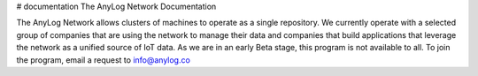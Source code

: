# documentation
The AnyLog Network Documentation

The AnyLog Network allows clusters of machines to operate as a single repository.
We currently operate with a selected group of companies that are using the network to manage their data and companies that build applications that leverage the network as a unified source of IoT data.
As we are in an early Beta stage, this program is not available to all. To join the program, email a request to info@anylog.co
